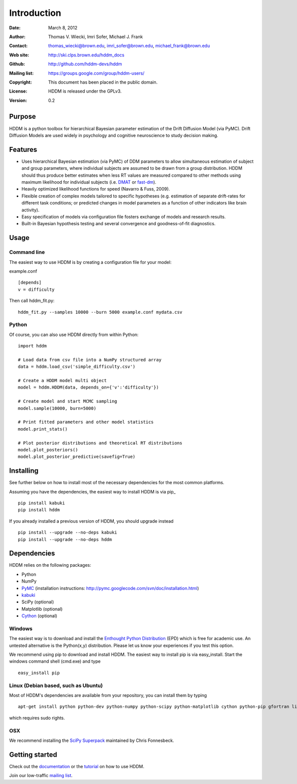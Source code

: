 ************
Introduction
************

:Date: March 8, 2012
:Author: Thomas V. Wiecki, Imri Sofer, Michael J. Frank
:Contact: thomas_wiecki@brown.edu, imri_sofer@brown.edu, michael_frank@brown.edu
:Web site: http://ski.clps.brown.edu/hddm_docs
:Github: http://github.com/hddm-devs/hddm
:Mailing list: https://groups.google.com/group/hddm-users/
:Copyright: This document has been placed in the public domain.
:License: HDDM is released under the GPLv3.
:Version: 0.2

Purpose
=======

HDDM is a python toolbox for hierarchical Bayesian parameter
estimation of the Drift Diffusion Model (via PyMC). Drift Diffusion
Models are used widely in psychology and cognitive neuroscience to
study decision making.

Features
========

* Uses hierarchical Bayesian estimation (via PyMC) of DDM parameters
  to allow simultaneous estimation of subject and group parameters,
  where individual subjects are assumed to be drawn from a group
  distribution. HDDM should thus produce better estimates when less RT
  values are measured compared to other methods using maximum
  likelihood for individual subjects (i.e. `DMAT`_ or `fast-dm`_).

* Heavily optimized likelihood functions for speed (Navarro & Fuss, 2009).

* Flexible creation of complex models tailored to specific hypotheses
  (e.g. estimation of separate drift-rates for different task
  conditions; or predicted changes in model parameters as a function
  of other indicators like brain activity).

* Easy specification of models via configuration file fosters exchange
  of models and research results.

* Built-in Bayesian hypothesis testing and several convergence and
  goodness-of-fit diagnostics.

Usage
=====

Command line
------------

The easiest way to use HDDM is by creating a configuration file for your model:

example.conf
::

    [depends]
    v = difficulty

Then call hddm_fit.py:

::

    hddm_fit.py --samples 10000 --burn 5000 example.conf mydata.csv

Python
------

Of course, you can also use HDDM directly from within Python:

::

   import hddm

   # Load data from csv file into a NumPy structured array
   data = hddm.load_csv('simple_difficulty.csv')

   # Create a HDDM model multi object
   model = hddm.HDDM(data, depends_on={'v':'difficulty'})

   # Create model and start MCMC sampling
   model.sample(10000, burn=5000)

   # Print fitted parameters and other model statistics
   model.print_stats()

   # Plot posterior distributions and theoretical RT distributions
   model.plot_posteriors()
   model.plot_posterior_predictive(savefig=True)


Installing
==========

See further below on how to install most of the necessary
dependencies for the most common platforms.

Assuming you have the dependencies, the easiest way to install HDDM is
via pip_ ::

    pip install kabuki
    pip install hddm

If you already installed a previous version of HDDM, you should
upgrade instead ::

   pip install --upgrade --no-deps kabuki
   pip install --upgrade --no-deps hddm



Dependencies
============

HDDM relies on the following packages:

* Python

* NumPy

* PyMC_ (installation instructions: http://pymc.googlecode.com/svn/doc/installation.html)

* kabuki_

* SciPy (optional)

* Matplotlib (optional)

* Cython_ (optional)


Windows
-------

The easiest way is to download and install the `Enthought Python
Distribution`_ (EPD) which is free for academic use. An untested
alternative is the Python(x,y) distribution. Please let us know your
experiences if you test this option.

We recommend using pip to download and install HDDM. The easiest way
to install pip is via easy_install. Start the windows command shell
(cmd.exe) and type ::

    easy_install pip


Linux (Debian based, such as Ubuntu)
------------------------------------

Most of HDDM's dependencies are available from your repository, you can install them by typing

::

    apt-get install python python-dev python-numpy python-scipy python-matplotlib cython python-pip gfortran liblapack-dev

which requires sudo rights.

OSX
---

We recommend installing the `SciPy Superpack`_ maintained by Chris Fonnesbeck.

Getting started
===============

Check out the documentation_ or the tutorial_ on how to use HDDM.

Join our low-traffic `mailing list`_.

.. _HDDM: http://code.google.com/p/hddm/
.. _Python: http://www.python.org/
.. _PyMC: http://code.google.com/p/pymc/
.. _Cython: http://www.cython.org/
.. _DMAT: http://ppw.kuleuven.be/okp/software/dmat/
.. _fast-dm: http://seehuhn.de/pages/fast-dm
.. _documentation: http://ski.clps.brown.edu/hddm_docs
.. _tutorial: http://ski.clps.brown.edu/hddm_docs/tutorial.html
.. _manual: http://ski.clps.brown.edu/hddm_docs/manual.html
.. _kabuki: https://github.com/hddm-devs/kabuki
.. _Enthought Python Distribution: http://www.enthought.com/products/edudownload.php
.. _mailing list: https://groups.google.com/group/hddm-users/
.. _SciPy Superpack: http://fonnesbeck.github.com/ScipySuperpack/
